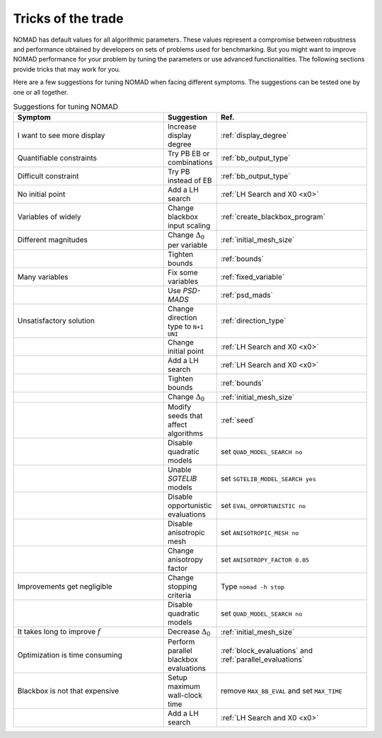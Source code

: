 .. _tricks_of_the_trade:

Tricks of the trade
===================

NOMAD has default values for all algorithmic parameters. These values represent a compromise between robustness and performance obtained by developers on sets of problems used for benchmarking. But you might want to improve NOMAD performance for your problem by tuning the parameters or use advanced functionalities. The following sections provide tricks that may work for you.

Here are a few suggestions for tuning NOMAD when facing different symptoms. The suggestions can be tested one by one or all together.

.. csv-table:: Suggestions for tuning NOMAD
   :header: "Symptom", "Suggestion", "Ref."
   :widths: 20,7,20

   I want to see more display ,	Increase display degree , :ref:`display_degree`
   Quantifiable constraints	,	Try PB  EB or combinations , :ref:`bb_output_type`
   Difficult constraint , Try PB instead of EB , :ref:`bb_output_type`
   No initial point		,	 	Add a LH search , :ref:`LH Search and X0 <x0>`
   Variables of widely , 	Change blackbox input scaling	, :ref:`create_blackbox_program`
   Different magnitudes	, Change :math:`\Delta_0` per variable , :ref:`initial_mesh_size`
   " ",	Tighten bounds , :ref:`bounds`
   Many variables ,	Fix some variables  , :ref:`fixed_variable`
   " ",	Use *PSD-MADS*  , :ref:`psd_mads`
   Unsatisfactory solution ,	Change direction type to ``N+1 UNI`` , :ref:`direction_type`
   " ", 	Change initial point , :ref:`LH Search and X0 <x0>`
   " ", 	Add a LH search , :ref:`LH Search and X0 <x0>`
   " ", 	Tighten bounds , :ref:`bounds`
   " ", 	Change :math:`\Delta_0` , :ref:`initial_mesh_size`
   " ", 	Modify seeds that affect algorithms , :ref:`seed`
   " ", 	Disable quadratic models , set ``QUAD_MODEL_SEARCH no``
   " ", 	Unable *SGTELIB* models , set ``SGTELIB_MODEL_SEARCH yes``
   " ",   Disable opportunistic evaluations, set ``EVAL_OPPORTUNISTIC no``
   " ",  Disable anisotropic mesh , set ``ANISOTROPIC_MESH no``
   " ",  Change anisotropy factor , set ``ANISOTROPY_FACTOR 0.05``
   Improvements get negligible ,	Change stopping criteria	, Type ``nomad -h stop``
   " ",	Disable quadratic models  , set ``QUAD_MODEL_SEARCH no``
   It takes long to improve :math:`f` ,	Decrease :math:`\Delta_0` , :ref:`initial_mesh_size`
   Optimization is time consuming	, 	Perform parallel blackbox evaluations , :ref:`block_evaluations` and :ref:`parallel_evaluations`
   Blackbox is not that expensive		, Setup maximum wall-clock time , remove ``MAX_BB_EVAL`` and set ``MAX_TIME``
   " ", 	Add a LH search , :ref:`LH Search and X0 <x0>`
